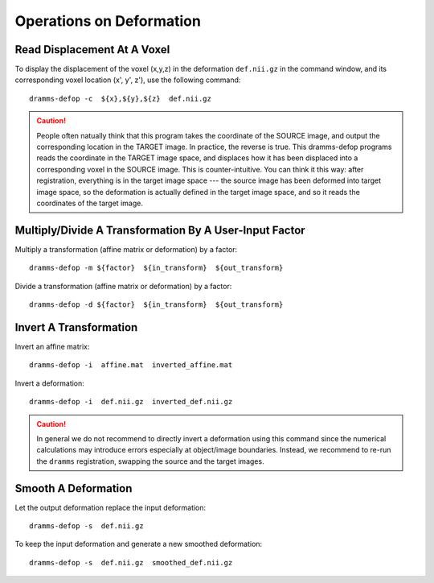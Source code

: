 .. raw:: html

   <!--

   ============================================================================

      DO NOT EDIT THIS FILE! It was generated using Sphinx from:

      Origin:   $URL: https://sbia-svn.uphs.upenn.edu/projects/DRAMMS/tags/dramms-1.4.1/doc/tools/defop.rst $
      Revision: $Rev: 2085 $

   ============================================================================

   -->

.. title:: Operations on Deformation


=========================
Operations on Deformation
=========================

.. _readdisplacement:

Read Displacement At A Voxel
============================

To display the displacement of the voxel (x,y,z) in the deformation ``def.nii.gz`` in the command window, and its corresponding voxel location (x', y', z'), use the following command::

    dramms-defop -c  ${x},${y},${z}  def.nii.gz

.. caution:: People often natually think that this program takes the coordinate of the SOURCE image, and output the corresponding location in the TARGET image. In practice, the reverse is true. This dramms-defop programs reads the coordinate in the TARGET image space, and displaces how it has been displaced into a corresponding voxel in the SOURCE image. This is counter-intuitive. You can think it this way: after registration, everything is in the target image space --- the source image has been deformed into target image space, so the deformation is actually defined in the target image space, and so it reads the coordinates of the target image.


	
.. _multiplytransformation:

Multiply/Divide A Transformation By A User-Input Factor
========================================================

Multiply a transformation (affine matrix or deformation) by a factor::

    dramms-defop -m ${factor}  ${in_transform}  ${out_transform}

Divide a transformation (affine matrix or deformation) by a factor::

    dramms-defop -d ${factor}  ${in_transform}  ${out_transform}
	

.. _invertdeformation:

Invert A Transformation
=======================

Invert an affine matrix: ::

    dramms-defop -i  affine.mat  inverted_affine.mat

	
Invert a deformation: ::

    dramms-defop -i  def.nii.gz  inverted_def.nii.gz

.. caution:: In general we do not recommend to directly invert a deformation using this command
             since the numerical calculations may introduce errors especially at object/image
             boundaries. Instead, we recommend to re-run the ``dramms`` registration, swapping the
             source and the target images.

.. _smoothdeformation:

Smooth A Deformation
====================

Let the output deformation replace the input deformation::

    dramms-defop -s  def.nii.gz

To keep the input deformation and generate a new smoothed deformation::
   
    dramms-defop -s  def.nii.gz  smoothed_def.nii.gz



